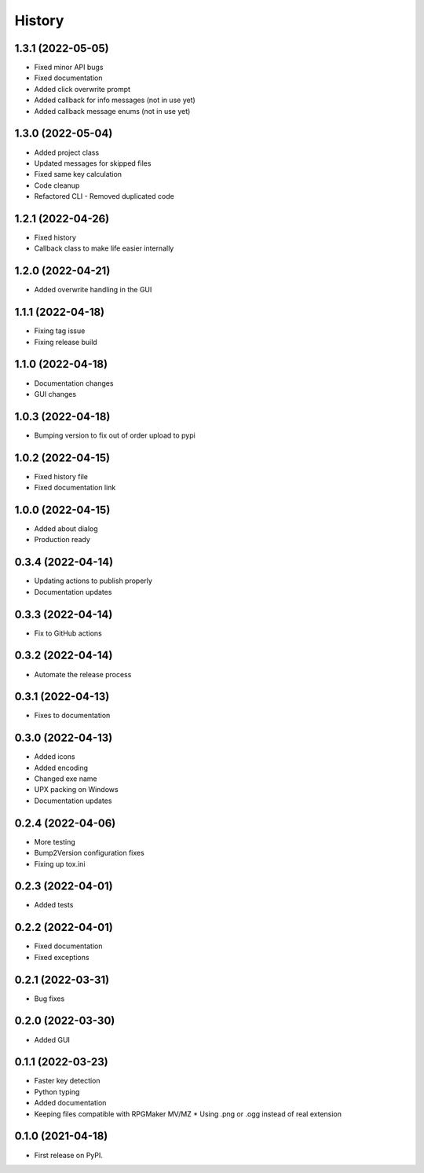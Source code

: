 =======
History
=======

1.3.1 (2022-05-05)
------------------

* Fixed minor API bugs
* Fixed documentation
* Added click overwrite prompt
* Added callback for info messages (not in use yet)
* Added callback message enums (not in use yet)

1.3.0 (2022-05-04)
------------------

* Added project class
* Updated messages for skipped files
* Fixed same key calculation
* Code cleanup
* Refactored CLI - Removed duplicated code

1.2.1 (2022-04-26)
------------------

* Fixed history
* Callback class to make life easier internally

1.2.0 (2022-04-21)
------------------

* Added overwrite handling in the GUI

1.1.1 (2022-04-18)
------------------

* Fixing tag issue
* Fixing release build

1.1.0 (2022-04-18)
------------------

* Documentation changes
* GUI changes

1.0.3 (2022-04-18)
------------------

* Bumping version to fix out of order upload to pypi

1.0.2 (2022-04-15)
------------------

* Fixed history file
* Fixed documentation link

1.0.0 (2022-04-15)
------------------

* Added about dialog
* Production ready

0.3.4 (2022-04-14)
------------------

* Updating actions to publish properly
* Documentation updates

0.3.3 (2022-04-14)
------------------

* Fix to GitHub actions

0.3.2 (2022-04-14)
------------------

* Automate the release process

0.3.1 (2022-04-13)
------------------

* Fixes to documentation

0.3.0 (2022-04-13)
------------------

* Added icons
* Added encoding
* Changed exe name
* UPX packing on Windows
* Documentation updates

0.2.4 (2022-04-06)
------------------

* More testing
* Bump2Version configuration fixes
* Fixing up tox.ini

0.2.3 (2022-04-01)
------------------

* Added tests

0.2.2 (2022-04-01)
------------------

* Fixed documentation
* Fixed exceptions

0.2.1 (2022-03-31)
------------------

* Bug fixes

0.2.0 (2022-03-30)
------------------

* Added GUI

0.1.1 (2022-03-23)
------------------

* Faster key detection
* Python typing
* Added documentation
* Keeping files compatible with RPGMaker MV/MZ
  * Using .png or .ogg instead of real extension

0.1.0 (2021-04-18)
------------------

* First release on PyPI.
